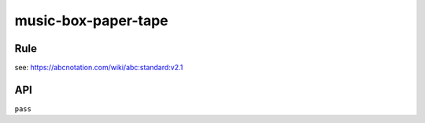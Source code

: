 ====================
music-box-paper-tape
====================


Rule
====

see: https://abcnotation.com/wiki/abc:standard:v2.1


API
===

``pass``